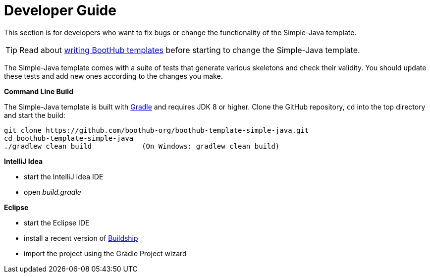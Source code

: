 [[dev_guide]]
= Developer Guide

This section is for developers who want to fix bugs or change the functionality of the Simple-Java template.

TIP: Read about http://doc.boothub.org/releases/latest/#Templates[writing BootHub templates] before starting to change the Simple-Java template.

The Simple-Java template comes with a suite of tests that generate various skeletons and check their validity.
You should update these tests and add new ones according to the changes you make.

*Command Line Build*

The Simple-Java template is built with http://www.gradle.org[Gradle] and requires JDK 8 or higher.
Clone the GitHub repository, `cd` into the top directory and start the build:

[source]
----
git clone https://github.com/boothub-org/boothub-template-simple-java.git
cd boothub-template-simple-java
./gradlew clean build            (On Windows: gradlew clean build)
----


*IntelliJ Idea*

- start the IntelliJ Idea IDE
- open _build.gradle_


*Eclipse*

- start the Eclipse IDE
- install a recent version of https://projects.eclipse.org/projects/tools.buildship[Buildship]
- import the project using the Gradle Project wizard
